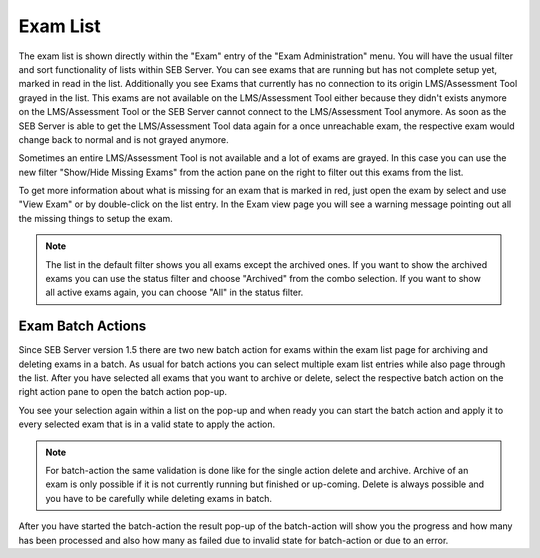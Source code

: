 Exam List
=========

The exam list is shown directly within the "Exam" entry of the "Exam Administration" menu. You will have the usual filter and sort functionality
of lists within SEB Server. You can see exams that are running but has not complete setup yet, marked in read in the list. Additionally you see 
Exams that currently has no connection to its origin LMS/Assessment Tool grayed in the list. This exams are not available on the LMS/Assessment Tool either because they didn't
exists anymore on the LMS/Assessment Tool or the SEB Server cannot connect to the LMS/Assessment Tool anymore. As soon as the SEB Server is able to get the LMS/Assessment Tool data again for a
once unreachable exam, the respective exam would change back to normal and is not grayed anymore.

.. image:: images/exam/examList.png
    :align: center
    :target: https://raw.githubusercontent.com/SafeExamBrowser/seb-server/master/docs/images/exam/examList.png
    
Sometimes an entire LMS/Assessment Tool is not available and a lot of exams are grayed. In this case you can use the new filter "Show/Hide Missing Exams" from the
action pane on the right to filter out this exams from the list.

.. image:: images/exam/examListHideMissing.png
    :align: center
    :target: https://raw.githubusercontent.com/SafeExamBrowser/seb-server/master/docs/images/exam/examListHideMissing.png
    
To get more information about what is missing for an exam that is marked in red, just open the exam by select and use "View Exam" or by double-click
on the list entry. In the Exam view page you will see a warning message pointing out all the missing things to setup the exam.

.. note::
    The list in the default filter shows you all exams except the archived ones. If you want to show the archived exams you can use the status
    filter and choose "Archived" from the combo selection. If you want to show all active exams again, you can choose "All" in the status filter. 

Exam Batch Actions
------------------

Since SEB Server version 1.5 there are two new batch action for exams within the exam list page for archiving and deleting exams in a batch.
As usual for batch actions you can select multiple exam list entries while also page through the list. After you have selected all exams that
you want to archive or delete, select the respective batch action on the right action pane to open the batch action pop-up.

.. image:: images/exam/examBatchArchive.png
    :align: center
    :target: https://raw.githubusercontent.com/SafeExamBrowser/seb-server/master/docs/images/exam/examBatchArchive.png
    
You see your selection again within a list on the pop-up and when ready you can start the batch action and apply it to every selected exam
that is in a valid state to apply the action. 

.. note::
    For batch-action the same validation is done like for the single action delete and archive. Archive of an exam is only possible if it
    is not currently running but finished or up-coming. Delete is always possible and you have to be carefully while deleting exams in batch.
    
After you have started the batch-action the result pop-up of the batch-action will show you the progress and how many has been processed and
also how many as failed due to invalid state for batch-action or due to an error.
